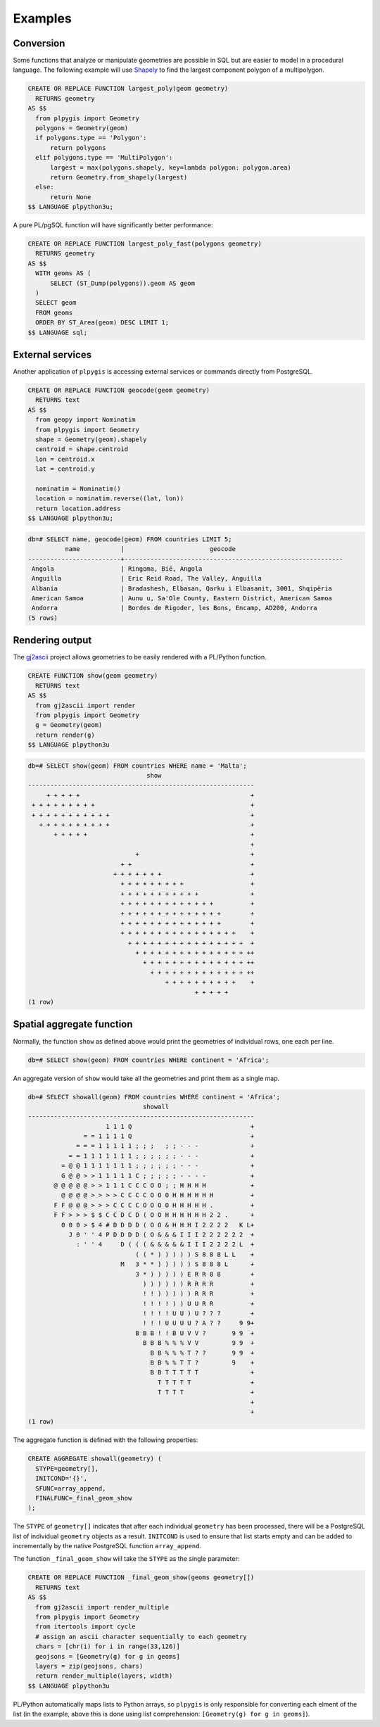 Examples
========

Conversion
----------

Some functions that analyze or manipulate geometries are possible in SQL but are easier to model in a procedural language. The following example will use `Shapely <https://github.com/Toblerity/Shapely>`_ to find the largest component polygon of a multipolygon.

.. code-block:: postgres
 
    CREATE OR REPLACE FUNCTION largest_poly(geom geometry)
      RETURNS geometry 
    AS $$
      from plpygis import Geometry
      polygons = Geometry(geom)
      if polygons.type == 'Polygon':
          return polygons
      elif polygons.type == 'MultiPolygon':
          largest = max(polygons.shapely, key=lambda polygon: polygon.area)
          return Geometry.from_shapely(largest)
      else:
          return None
    $$ LANGUAGE plpython3u;

A pure PL/pgSQL function will have significantly better performance:

.. code-block:: postgres

    CREATE OR REPLACE FUNCTION largest_poly_fast(polygons geometry)
      RETURNS geometry
    AS $$
      WITH geoms AS (
          SELECT (ST_Dump(polygons)).geom AS geom 
      )
      SELECT geom
      FROM geoms
      ORDER BY ST_Area(geom) DESC LIMIT 1;
    $$ LANGUAGE sql;

External services
-----------------

Another application of ``plpygis`` is accessing external services or commands directly from PostgreSQL.

.. code-block:: postgres

    CREATE OR REPLACE FUNCTION geocode(geom geometry)
      RETURNS text
    AS $$
      from geopy import Nominatim
      from plpygis import Geometry
      shape = Geometry(geom).shapely
      centroid = shape.centroid
      lon = centroid.x
      lat = centroid.y

      nominatim = Nominatim()
      location = nominatim.reverse((lat, lon))
      return location.address
    $$ LANGUAGE plpython3u;

.. code-block:: psql

    db=# SELECT name, geocode(geom) FROM countries LIMIT 5;
              name           |                       geocode
    -------------------------+-----------------------------------------------------------
     Angola                  | Ringoma, Bié, Angola
     Anguilla                | Eric Reid Road, The Valley, Anguilla
     Albania                 | Bradashesh, Elbasan, Qarku i Elbasanit, 3001, Shqipëria
     American Samoa          | Aunu u, Sa'Ole County, Eastern District, American Samoa
     Andorra                 | Bordes de Rigoder, les Bons, Encamp, AD200, Andorra
    (5 rows)

Rendering output
----------------

The `gj2ascii <https://pypi.python.org/pypi/gj2ascii/0.4.1>`_ project allows geometries to be easily rendered with a PL/Python function.

.. code-block:: postgres

    CREATE FUNCTION show(geom geometry)
      RETURNS text
    AS $$
      from gj2ascii import render
      from plpygis import Geometry
      g = Geometry(geom)
      return render(g)
    $$ LANGUAGE plpython3u

.. code-block:: psql

    db=# SELECT show(geom) FROM countries WHERE name = 'Malta';
                                    show
    -------------------------------------------------------------
         + + + + +                                              +
     + + + + + + + + +                                          +
     + + + + + + + + + + +                                      +
       + + + + + + + + + +                                      +
           + + + + +                                            +
                                                                +
                                 +                              +
                             + +                                +
                           + + + + + + +                        +
                             + + + + + + + + +                  +
                             + + + + + + + + + + +              +
                             + + + + + + + + + + + + +          +
                             + + + + + + + + + + + + + +        +
                             + + + + + + + + + + + + + +        +
                             + + + + + + + + + + + + + + + +    +
                               + + + + + + + + + + + + + + + +  +
                                 + + + + + + + + + + + + + + + ++
                                   + + + + + + + + + + + + + + ++
                                     + + + + + + + + + + + + + ++
                                         + + + + + + + + + +    +
                                                 + + + + +
    (1 row)

Spatial aggregate function
--------------------------

Normally, the function ``show`` as defined above would print the geometries of individual rows, one each per line.

.. code-block:: psql

    db=# SELECT show(geom) FROM countries WHERE continent = 'Africa';

An aggregate version of ``show`` would take all the geometries and print them as a single map.

.. code-block:: psql

    db=# SELECT showall(geom) FROM countries WHERE continent = 'Africa';
                                   showall
    -------------------------------------------------------------
                         1 1 1 Q                                +
                   = = 1 1 1 1 Q                                +
                 = = = 1 1 1 1 1 ; ; ;   ; ; - - -              +
               = = 1 1 1 1 1 1 1 ; ; ; ; ; ; - - -              +
             = @ @ 1 1 1 1 1 1 1 ; ; ; ; ; ; - - -              +
             G @ @ > > 1 1 1 1 1 C ; ; ; ; ; - - - -            +
           @ @ @ @ @ > > 1 1 1 C C C O O ; ; H H H H            +
             @ @ @ @ > > > > C C C C O O O H H H H H H          +
           F F @ @ @ > > > C C C C O O O O H H H H H .          +
           F F > > > $ $ C C D C D ( O O H H H H H H 2 2 .      +
             0 0 0 > $ 4 # D D D D ( O O & H H H I 2 2 2 2   K L+
               J 0 ' ' 4 P D D D D ( O & & & I I I 2 2 2 2 2 2  +
                 : ' ' 4     D ( ( ( & & & & & I I I 2 2 2 2 L  +
                                 ( ( * ) ) ) ) ) S 8 8 8 L L    +
                             M   3 * * ) ) ) ) ) S 8 8 8 L      +
                                 3 * ) ) ) ) ) E R R 8 8        +
                                   ) ) ) ) ) ) R R R R          +
                                   ! ! ) ) ) ) ) R R R          +
                                   ! ! ! ! ) ) U U R R          +
                                   ! ! ! ! U U ) U ? ? ?        +
                                   ! ! ! U U U U ? A ? ?     9 9+
                                 B B B ! ! B U V V ?       9 9  +
                                   B B B % % % V V         9 9  +
                                     B B % % % T ? ?       9 9  +
                                     B B % % T T ?         9    +
                                     B B T T T T T              +
                                       T T T T T                +
                                       T T T T                  +
                                                                +
                                                                +
    (1 row)

The aggregate function is defined with the following properties:

.. code-block:: postgres

    CREATE AGGREGATE showall(geometry) (
      STYPE=geometry[],
      INITCOND='{}',
      SFUNC=array_append,
      FINALFUNC=_final_geom_show
    );

The ``STYPE`` of ``geometry[]`` indicates that after each individual ``geometry`` has been processed, there will be a PostgreSQL list of individual ``geometry`` objects as a result. ``INITCOND`` is used to ensure that list starts empty and can be added to incrementally by the native PostgreSQL function ``array_append``.

The function ``_final_geom_show`` will take the ``STYPE`` as the single parameter:

.. code-block:: postgres

    CREATE OR REPLACE FUNCTION _final_geom_show(geoms geometry[])
      RETURNS text
    AS $$
      from gj2ascii import render_multiple
      from plpygis import Geometry
      from itertools import cycle
      # assign an ascii character sequentially to each geometry
      chars = [chr(i) for i in range(33,126)]
      geojsons = [Geometry(g) for g in geoms]
      layers = zip(geojsons, chars)
      return render_multiple(layers, width)
    $$ LANGUAGE plpython3u

PL/Python automatically maps lists to Python arrays, so ``plpygis`` is only responsible for converting each elment of the list (in the example, above this is done using list comprehension: ``[Geometry(g) for g in geoms]``).
